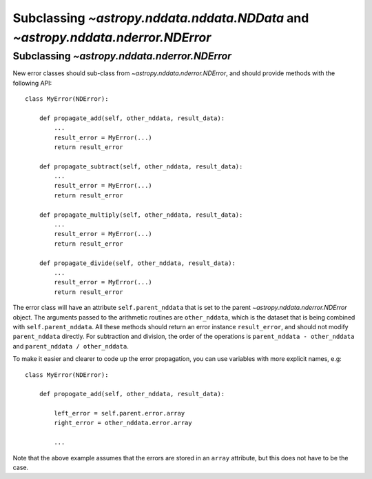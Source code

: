 Subclassing `~astropy.nddata.nddata.NDData` and `~astropy.nddata.nderror.NDError`
=================================================================================

Subclassing `~astropy.nddata.nderror.NDError`
---------------------------------------------

New error classes should sub-class from `~astropy.nddata.nderror.NDError`, and
should provide methods with the following API::

   class MyError(NDError):

       def propagate_add(self, other_nddata, result_data):
           ...
           result_error = MyError(...)
           return result_error

       def propagate_subtract(self, other_nddata, result_data):
           ...
           result_error = MyError(...)
           return result_error

       def propagate_multiply(self, other_nddata, result_data):
           ...
           result_error = MyError(...)
           return result_error

       def propagate_divide(self, other_nddata, result_data):
           ...
           result_error = MyError(...)
           return result_error

The error class will have an attribute ``self.parent_nddata`` that is set to
the parent `~astropy.nddata.nderror.NDError` object. The arguments passed to
the arithmetic routines are ``other_nddata``, which is the dataset that is
being combined with ``self.parent_nddata``. All these methods should return an
error instance ``result_error``, and should not modify ``parent_nddata``
directly. For subtraction and division, the order of the operations is
``parent_nddata - other_nddata`` and ``parent_nddata / other_nddata``.

To make it easier and clearer to code up the error propagation, you can use
variables with more explicit names, e.g::

   class MyError(NDError):

       def propogate_add(self, other_nddata, result_data):

           left_error = self.parent.error.array
           right_error = other_nddata.error.array

           ...
           
Note that the above example assumes that the errors are stored in an ``array``
attribute, but this does not have to be the case.
